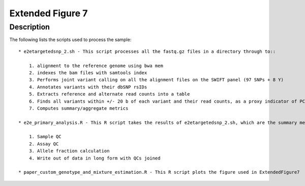 Extended Figure 7
=================
Description
-----------
The following lists the scripts used to process the sample::

    * e2etargetedsnp_2.sh - This script processes all the fastq.gz files in a directory through to::

        1. alignment to the reference genome using bwa mem
        2. indexes the bam files with samtools index
        3. Performs joint variant calling on all the alignment files on the SWIFT panel (97 SNPs + 8 Y)
        4. Annotates variants with their dbSNP rsIDs
        5. Extracts reference and alternate read counts into a table
        6. Finds all variants within +/- 20 b of each variant and their read counts, as a proxy indicator of PCR + sequencing error
        7. Computes summary/aggregate metrics

    * e2e_primary_analysis.R - This R script takes the results of e2etargetedsnp_2.sh, which are the summary measures + allele read counts, and performs the following::

        1. Sample QC
        2. Assay QC
        3. Allele fraction calculation
        4. Write out of data in long form with QCs joined

    * paper_custom_genotype_and_mixture_estimation.R - This R script plots the figure used in ExtendedFigure7
